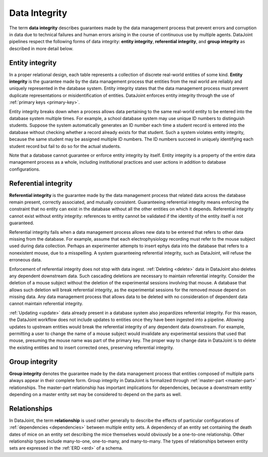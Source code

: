 .. progress: 12 70% Austin

.. _integrity:

Data Integrity
==============

The term **data integrity** describes  guarantees made by the data management process that prevent errors and corruption in data due to technical failures and human errors arising in the course of continuous use by multiple agents.
DataJoint pipelines respect the following forms of data integrity: **entity integrity**, **referential integrity**, and **group integrity** as described in more detail below.

.. _entity-integrity:

Entity integrity
----------------

In a proper relational design, each table represents a collection of discrete real-world entities of some kind.
**Entity integrity** is the guarantee made by the data management process that entities from the real world are reliably and uniquely represented in the database system.
Entity integrity states that the data management process must prevent duplicate representations or misidentification of entities.
DataJoint enforces entity integrity through the use of :ref:`primary keys <primary-key>`.

Entity integrity breaks down when a process allows data pertaining to the same real-world entity to be entered into the database system multiple times.
For example, a school database system may use unique ID numbers to distinguish students.
Suppose the system automatically generates an ID number each time a student record is entered into the database without checking whether a record already exists for that student.
Such a system violates entity integrity, because the same student may be assigned multiple ID numbers.
The ID numbers succeed in uniquely identifying each student record but fail to do so for the actual students.

Note that a database cannot guarantee or enforce entity integrity by itself.
Entity integrity is a property of the entire data management process as a whole, including institutional practices and user actions in addition to database configurations.

.. _referential-integrity:

Referential integrity
---------------------

**Referential integrity** is the guarantee made by the data management process that related data across the database remain present, correctly associated, and mutually consistent.
Guaranteeing referential integrity means enforcing the constraint that no entity can exist in the database without all the other entities on which it depends.
Referential integrity cannot exist without entity integrity: references to entity cannot be validated if the identity of the entity itself is not guaranteed.

Referential integrity fails when a data management process allows new data to be entered that refers to other data missing from the database.
For example, assume that each electrophysiology recording must refer to the mouse subject used during data collection.
Perhaps an experimenter attempts to insert ephys data into the database that refers to a nonexistent mouse, due to a misspelling.
A system guaranteeing referential integrity, such as DataJoint, will refuse the erroneous data.

Enforcement of referential integrity does not stop with data ingest.
:ref:`Deleting <delete>` data in DataJoint also deletes any dependent downstream data.
Such cascading deletions are necessary to maintain referential integrity.
Consider the deletion of a mouse subject without the deletion of the experimental sessions involving that mouse.
A database that allows such deletion will break referential integrity, as the experimental sessions for the removed mouse depend on missing data.
Any data management process that allows data to be deleted with no consideration of dependent data cannot maintain referential integrity.

:ref:`Updating <update>` data already present in a database system also jeopardizes referential integrity.
For this reason, the DataJoint workflow does not include updates to entities once they have been ingested into a pipeline.
Allowing updates to upstream entities would break the referential integrity of any dependent data downstream.
For example, permitting a user to change the name of a mouse subject would invalidate any experimental sessions that used that mouse, presuming the mouse name was part of the primary key.
The proper way to change data in DataJoint is to delete the existing entities and to insert corrected ones, preserving referential integrity.


.. _group-integrity:

Group integrity
---------------

**Group integrity** denotes the guarantee made by the data management process that entities composed of multiple parts always appear in their complete form.
Group integrity in DataJoint is formalized through :ref:`master-part <master-part>` relationships.
The master-part relationship has important implications for dependencies, because a downstream entity depending on a master entity set may be considered to depend on the parts as well.


.. _relationships:

Relationships
-------------

In DataJoint, the term **relationship** is used rather generally to describe the effects of particular configurations of :ref:`dependencies <dependencies>` between multiple entity sets.
A dependency of an entity set containing the death dates of mice on an entity set describing the mice themselves would obviously be a one-to-one relationship.
Other relationship types include many-to-one, one-to-many, and many-to-many.
The types of relationships between entity sets are expressed in the :ref:`ERD <erd>` of a schema.
